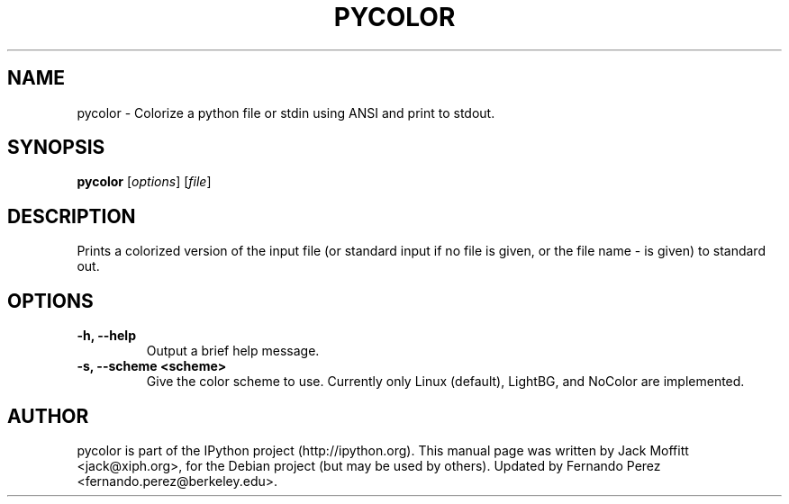 .\"                                      Hey, EMACS: -*- nroff -*-
.\" First parameter, NAME, should be all caps
.\" Second parameter, SECTION, should be 1-8, maybe w/ subsection
.\" other parameters are allowed: see man(7), man(1)
.TH PYCOLOR 1 "July 15, 2011"
.\" Please adjust this date whenever revising the manpage.
.\"
.\" Some roff macros, for reference:
.\" .nh        disable hyphenation
.\" .hy        enable hyphenation
.\" .ad l      left justify
.\" .ad b      justify to both left and right margins
.\" .nf        disable filling
.\" .fi        enable filling
.\" .br        insert line break
.\" .sp <n>    insert n+1 empty lines
.\" for manpage-specific macros, see man(7)
.SH NAME
pycolor \- Colorize a python file or stdin using ANSI and print to stdout.
.SH SYNOPSIS
.B pycolor
.RI [ options ]
.RI [ file ]
.SH DESCRIPTION
Prints a colorized version of the input file (or standard input if no file is
given, or the file name \- is given) to standard out.
.SH OPTIONS
.TP
.B \-h, \-\-help
Output a brief help message.
.TP
.B \-s, \-\-scheme <scheme>
Give the color scheme to use.  Currently only Linux (default), LightBG, and
NoColor are implemented.
.SH AUTHOR
pycolor is part of the IPython project (http://ipython.org).
This manual page was written by Jack Moffitt <jack@xiph.org>,
for the Debian project (but may be used by others).  Updated by Fernando Perez
<fernando.perez@berkeley.edu>.
